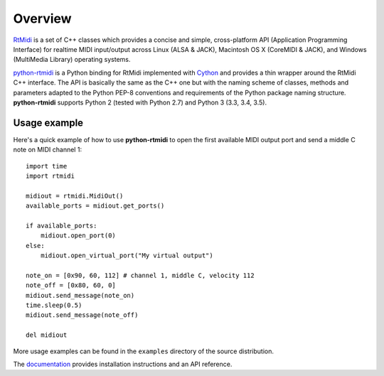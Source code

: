 Overview
========

RtMidi_ is a set of C++ classes which provides a concise and simple,
cross-platform API (Application Programming Interface) for realtime MIDI
input/output across Linux (ALSA & JACK), Macintosh OS X (CoreMIDI & JACK),
and Windows (MultiMedia Library) operating systems.

python-rtmidi_ is a Python binding for RtMidi implemented with Cython_ and
provides a thin wrapper around the RtMidi C++ interface. The API is basically
the same as the C++ one but with the naming scheme of classes, methods and
parameters adapted to the Python PEP-8 conventions and requirements of
the Python package naming structure. **python-rtmidi** supports Python 2
(tested with Python 2.7) and Python 3 (3.3, 3.4, 3.5).


Usage example
-------------

Here's a quick example of how to use **python-rtmidi** to open the first
available MIDI output port and send a middle C note on MIDI channel 1::

    import time
    import rtmidi

    midiout = rtmidi.MidiOut()
    available_ports = midiout.get_ports()

    if available_ports:
        midiout.open_port(0)
    else:
        midiout.open_virtual_port("My virtual output")

    note_on = [0x90, 60, 112] # channel 1, middle C, velocity 112
    note_off = [0x80, 60, 0]
    midiout.send_message(note_on)
    time.sleep(0.5)
    midiout.send_message(note_off)

    del midiout

More usage examples can be found in the ``examples`` directory of the source
distribution.

The documentation_ provides installation instructions and an API reference.

.. _rtmidi: http://www.music.mcgill.ca/~gary/rtmidi/index.html
.. _python-rtmidi: https://chrisarndt.de/projects/python-rtmidi/
.. _cython: http://cython.org/
.. _ipython: http://ipython.org/
.. _documentation: https://python-rtmidi.readthedocs.io/


